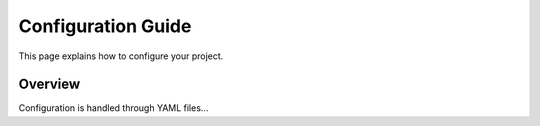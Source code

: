 Configuration Guide
===================

This page explains how to configure your project.

Overview
--------
Configuration is handled through YAML files...